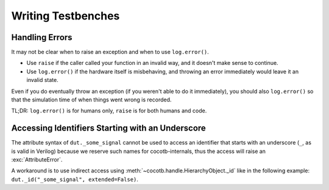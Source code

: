 *******************
Writing Testbenches
*******************

Handling Errors
===============

It may not be clear when to raise an exception and when to use ``log.error()``.

* Use ``raise`` if the caller called your function in an invalid way, and it doesn't make sense to continue.
* Use ``log.error()`` if the hardware itself is misbehaving, and throwing an error immediately would leave it an invalid state.

Even if you do eventually throw an exception (if you weren't able to do it immediately), you should also ``log.error()`` so that the simulation time of when things went wrong is recorded.

TL;DR: ``log.error()`` is for humans only, ``raise`` is for both humans and code.


Accessing Identifiers Starting with an Underscore
=================================================

The attribute syntax of ``dut._some_signal`` cannot be used to access
an identifier that starts with an underscore (``_``, as is valid in Verilog)
because we reserve such names for cocotb-internals,
thus the access will raise an :exc:`AttributeError`.

A workaround is to use indirect access using
:meth:`~cocotb.handle.HierarchyObject._id` like in the following example:
``dut._id("_some_signal", extended=False)``.
